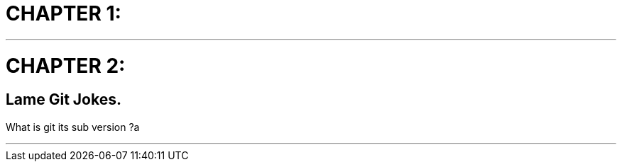 CHAPTER 1:
==========

 * * * 

CHAPTER 2:
==========

Lame Git Jokes.
----------------

What is git its sub version ?a

 * * *

